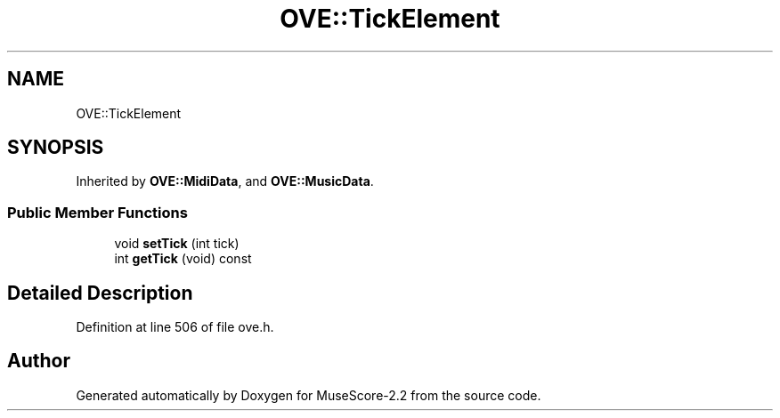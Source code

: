 .TH "OVE::TickElement" 3 "Mon Jun 5 2017" "MuseScore-2.2" \" -*- nroff -*-
.ad l
.nh
.SH NAME
OVE::TickElement
.SH SYNOPSIS
.br
.PP
.PP
Inherited by \fBOVE::MidiData\fP, and \fBOVE::MusicData\fP\&.
.SS "Public Member Functions"

.in +1c
.ti -1c
.RI "void \fBsetTick\fP (int tick)"
.br
.ti -1c
.RI "int \fBgetTick\fP (void) const"
.br
.in -1c
.SH "Detailed Description"
.PP 
Definition at line 506 of file ove\&.h\&.

.SH "Author"
.PP 
Generated automatically by Doxygen for MuseScore-2\&.2 from the source code\&.

